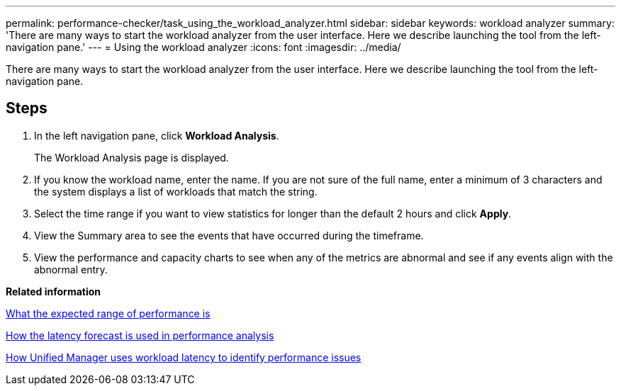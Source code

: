 ---
permalink: performance-checker/task_using_the_workload_analyzer.html
sidebar: sidebar
keywords: workload analyzer
summary: 'There are many ways to start the workload analyzer from the user interface. Here we describe launching the tool from the left-navigation pane.'
---
= Using the workload analyzer
:icons: font
:imagesdir: ../media/

[.lead]
There are many ways to start the workload analyzer from the user interface. Here we describe launching the tool from the left-navigation pane.

== Steps

. In the left navigation pane, click *Workload Analysis*.
+
The Workload Analysis page is displayed.

. If you know the workload name, enter the name. If you are not sure of the full name, enter a minimum of 3 characters and the system displays a list of workloads that match the string.
. Select the time range if you want to view statistics for longer than the default 2 hours and click *Apply*.
. View the Summary area to see the events that have occurred during the timeframe.
. View the performance and capacity charts to see when any of the metrics are abnormal and see if any events align with the abnormal entry.

*Related information*

xref:concept_what_the_expected_range_of_performance_is.adoc[What the expected range of performance is]

xref:reference_how_the_expected_range_is_used_in_performance_analysis.adoc[How the latency forecast is used in performance analysis]

xref:concept_how_unified_manager_uses_workload_response_time_to_identify_performance_issues.adoc[How Unified Manager uses workload latency to identify performance issues]
